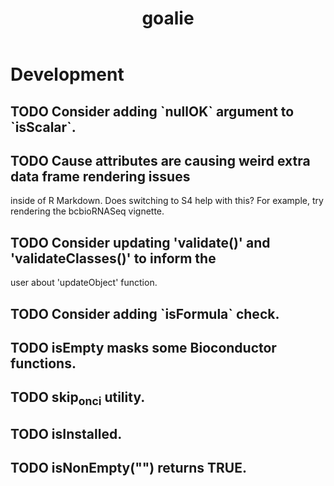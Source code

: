#+TITLE: goalie
#+STARTUP: content
* Development
** TODO Consider adding `nullOK` argument to `isScalar`.
** TODO Cause attributes are causing weird extra data frame rendering issues
   inside of R Markdown. Does switching to S4 help with this?
   For example, try rendering the bcbioRNASeq vignette.
** TODO Consider updating 'validate()' and 'validateClasses()' to inform the
   user about 'updateObject' function.
** TODO Consider adding `isFormula` check.
** TODO isEmpty masks some Bioconductor functions.
** TODO skip_on_ci utility.
** TODO isInstalled.
** TODO isNonEmpty("") returns TRUE.
